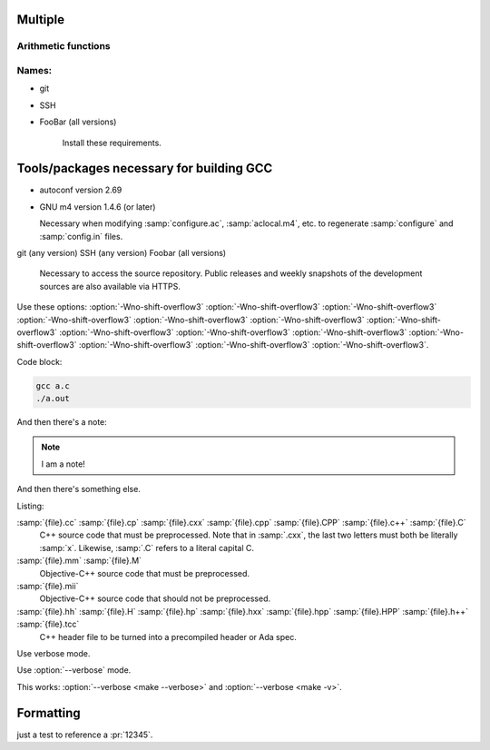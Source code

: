 Multiple
========

Arithmetic functions
^^^^^^^^^^^^^^^^^^^^

.. function:: _Decimal32 __dpd_addsd3 (_Decimal32 a, _Decimal32 b)
              _Decimal32 __bid_addsd3 (_Decimal32 a, _Decimal32 b)
              _Decimal64 __dpd_adddd3 (_Decimal64 a, _Decimal64 b)
              _Decimal64 __bid_adddd3 (_Decimal64 a, _Decimal64 b)
              _Decimal128 __dpd_addtd3 (_Decimal128 a, _Decimal128 b)
              _Decimal128 __bid_addtd3 (_Decimal128 a, _Decimal128 b)

  These functions return the sum of :samp:`{a}` and :samp:`{b}`.

Names:
^^^^^^

* git
* SSH
* FooBar (all versions)

    Install these requirements.

Tools/packages necessary for building GCC
=========================================

* autoconf version 2.69
* GNU m4 version 1.4.6 (or later)

  Necessary when modifying :samp:`configure.ac`, :samp:`aclocal.m4`, etc.
  to regenerate :samp:`configure` and :samp:`config.in` files.

git (any version)
SSH (any version)
Foobar (all versions)

  Necessary to access the source repository.  Public releases and weekly
  snapshots of the development sources are also available via HTTPS.

.. option:: -mmmx
            -msse
            -msse2

  These switches enable the use of instructions in the MMX, SSE,
  SSE2, ... 

Use these options: :option:`-Wno-shift-overflow3` :option:`-Wno-shift-overflow3` :option:`-Wno-shift-overflow3` :option:`-Wno-shift-overflow3` :option:`-Wno-shift-overflow3` :option:`-Wno-shift-overflow3` :option:`-Wno-shift-overflow3` :option:`-Wno-shift-overflow3` :option:`-Wno-shift-overflow3` :option:`-Wno-shift-overflow3` :option:`-Wno-shift-overflow3` :option:`-Wno-shift-overflow3` :option:`-Wno-shift-overflow3` :option:`-Wno-shift-overflow3`.

Code block:

.. code-block::

  gcc a.c
  ./a.out

And then there's a note:

.. note::

   I am a note!

And then there's something else.

Listing:

:samp:`{file}.cc` :samp:`{file}.cp` :samp:`{file}.cxx` :samp:`{file}.cpp` :samp:`{file}.CPP` :samp:`{file}.c++` :samp:`{file}.C`
  C++ source code that must be preprocessed.  Note that in :samp:`.cxx`,
  the last two letters must both be literally :samp:`x`.  Likewise,
  :samp:`.C` refers to a literal capital C.

:samp:`{file}.mm` :samp:`{file}.M`
  Objective-C++ source code that must be preprocessed.

:samp:`{file}.mii`
  Objective-C++ source code that should not be preprocessed.

:samp:`{file}.hh` :samp:`{file}.H` :samp:`{file}.hp` :samp:`{file}.hxx` :samp:`{file}.hpp` :samp:`{file}.HPP` :samp:`{file}.h++` :samp:`{file}.tcc`
  C++ header file to be turned into a precompiled header or Ada spec.

.. program:: make

.. option:: --verbose, -v

Use verbose mode.

.. program:: None

Use :option:`--verbose` mode.

This works: :option:`--verbose <make --verbose>` and :option:`--verbose <make -v>`.

.. function:: enum gimple_code gimple_code (gimple g)

  Return the code for statement ``G``.

.. option:: -o directory, --object-directory directory, --object-file file

  Test it.

.. option:: -foo={BAR}, -f {BAR} {BAZ}

  Using emphasising placeholders.

.. option:: -foo=BAR, -f BAR BAZ

   Normal option values.

   .. todo:: FIX this page properly

Formatting
==========

just a test to reference a :pr:`12345`.


.. todolist::
